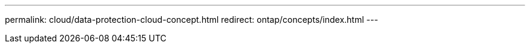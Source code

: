 ---
permalink: cloud/data-protection-cloud-concept.html
redirect: ontap/concepts/index.html
---

// 2023-07-21, ONTAPDOC-821 
